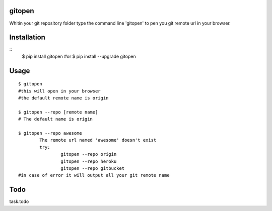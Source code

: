 gitopen
=====
Whitin your git repository folder type the command line 'gitopen' to pen you git remote url in your  browser.


Installation
============
::
		$ pip install gitopen
		#or 
		$ pip install --upgrade gitopen

Usage
=====

::

		$ gitopen
		#this will open in your browser
		#the default remote name is origin

		$ gitopen --repo [remote name]
		# The default name is origin

		$ gitopen --repo awesome
			The remote url named 'awesome' doesn't exist
			try:
				gitopen --repo origin
				gitopen --repo heroku
				gitopen --repo gitbucket
		#in case of error it will output all your git remote name


Todo
=====
task.todo